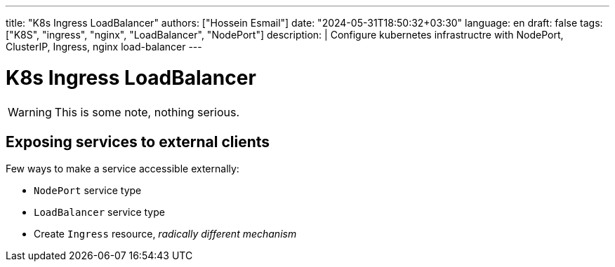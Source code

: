 ---
title: "K8s Ingress LoadBalancer"
authors: ["Hossein Esmail"]
date: "2024-05-31T18:50:32+03:30"
language: en
draft: false
tags: ["K8S", "ingress", "nginx", "LoadBalancer", "NodePort"]
description: |
    Configure kubernetes infrastructre with NodePort, ClusterIP, Ingress, nginx load-balancer
---

= K8s Ingress LoadBalancer

WARNING: This is some note, nothing serious.

== Exposing services to external clients

Few ways to make a service accessible externally:

* `NodePort` service type
* `LoadBalancer` service type
* Create `Ingress` resource, _radically different mechanism_


